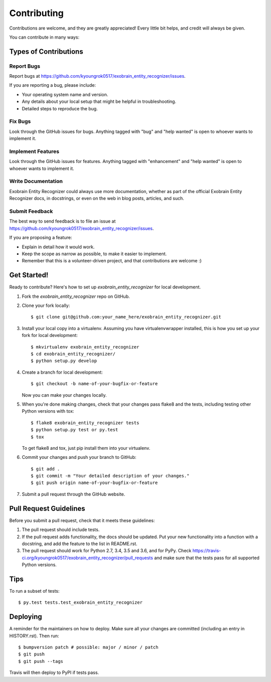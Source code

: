 .. highlight:: shell

============
Contributing
============

Contributions are welcome, and they are greatly appreciated! Every little bit
helps, and credit will always be given.

You can contribute in many ways:

Types of Contributions
----------------------

Report Bugs
~~~~~~~~~~~

Report bugs at https://github.com/kyoungrok0517/exobrain_entity_recognizer/issues.

If you are reporting a bug, please include:

* Your operating system name and version.
* Any details about your local setup that might be helpful in troubleshooting.
* Detailed steps to reproduce the bug.

Fix Bugs
~~~~~~~~

Look through the GitHub issues for bugs. Anything tagged with "bug" and "help
wanted" is open to whoever wants to implement it.

Implement Features
~~~~~~~~~~~~~~~~~~

Look through the GitHub issues for features. Anything tagged with "enhancement"
and "help wanted" is open to whoever wants to implement it.

Write Documentation
~~~~~~~~~~~~~~~~~~~

Exobrain Entity Recognizer could always use more documentation, whether as part of the
official Exobrain Entity Recognizer docs, in docstrings, or even on the web in blog posts,
articles, and such.

Submit Feedback
~~~~~~~~~~~~~~~

The best way to send feedback is to file an issue at https://github.com/kyoungrok0517/exobrain_entity_recognizer/issues.

If you are proposing a feature:

* Explain in detail how it would work.
* Keep the scope as narrow as possible, to make it easier to implement.
* Remember that this is a volunteer-driven project, and that contributions
  are welcome :)

Get Started!
------------

Ready to contribute? Here's how to set up `exobrain_entity_recognizer` for local development.

1. Fork the `exobrain_entity_recognizer` repo on GitHub.
2. Clone your fork locally::

    $ git clone git@github.com:your_name_here/exobrain_entity_recognizer.git

3. Install your local copy into a virtualenv. Assuming you have virtualenvwrapper installed, this is how you set up your fork for local development::

    $ mkvirtualenv exobrain_entity_recognizer
    $ cd exobrain_entity_recognizer/
    $ python setup.py develop

4. Create a branch for local development::

    $ git checkout -b name-of-your-bugfix-or-feature

   Now you can make your changes locally.

5. When you're done making changes, check that your changes pass flake8 and the
   tests, including testing other Python versions with tox::

    $ flake8 exobrain_entity_recognizer tests
    $ python setup.py test or py.test
    $ tox

   To get flake8 and tox, just pip install them into your virtualenv.

6. Commit your changes and push your branch to GitHub::

    $ git add .
    $ git commit -m "Your detailed description of your changes."
    $ git push origin name-of-your-bugfix-or-feature

7. Submit a pull request through the GitHub website.

Pull Request Guidelines
-----------------------

Before you submit a pull request, check that it meets these guidelines:

1. The pull request should include tests.
2. If the pull request adds functionality, the docs should be updated. Put
   your new functionality into a function with a docstring, and add the
   feature to the list in README.rst.
3. The pull request should work for Python 2.7, 3.4, 3.5 and 3.6, and for PyPy. Check
   https://travis-ci.org/kyoungrok0517/exobrain_entity_recognizer/pull_requests
   and make sure that the tests pass for all supported Python versions.

Tips
----

To run a subset of tests::

$ py.test tests.test_exobrain_entity_recognizer


Deploying
---------

A reminder for the maintainers on how to deploy.
Make sure all your changes are committed (including an entry in HISTORY.rst).
Then run::

$ bumpversion patch # possible: major / minor / patch
$ git push
$ git push --tags

Travis will then deploy to PyPI if tests pass.
